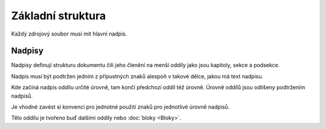 Základní struktura
==================

Každý zdrojový soubor musí mít hlavní nadpis.

Nadpisy
-------

Nadpisy definují strukturu dokumentu čili jeho členění na menší oddíly
jako jsou kapitoly, sekce a podsekce.

Nadpis musí být podtržen jedním z přípustných znaků alespoň v takové délce,
jakou má text nadpisu.

.. code-block:: none
   :caption: Znaky přípustné pro podtržení nadpisů (doporučená podmnožina)

   = - ` : ' " ~ ^ _ * + # < >

Kde začíná nadpis oddílu určité úrovně, tam končí předchozí oddíl též úrovně.
Úrovně oddílů jsou odlišeny podtržením nadpisů.

.. code-block:: rest
   :caption: Ilustrace jednoduchého dokumentu

   =====
   Titul
   =====

   --------
   Podtitul
   --------

   Název kapitoly
   ==============

   Blok+

   Název sekce
   -----------

   Blok+

   Podsekce
   ^^^^^^^^

   Blok+

   Další podsekce
   ^^^^^^^^^^^^^^

   Blok+

   Další sekce
   -----------

   Blok+

Je vhodné zavést si konvenci pro jednotné použití znaků pro jednotlivé
úrovně nadpisů.

Tělo oddílu je tvořeno buď dalšími oddíly nebo :doc:`bloky <Bloky>`.
